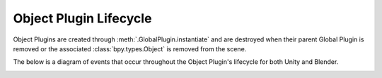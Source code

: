 
Object Plugin Lifecycle
-------------------------

Object Plugins are created through :meth:`.GlobalPlugin.instantiate` and are destroyed when their parent Global Plugin is removed or the associated :class:`bpy.types.Object` is removed from the scene.

The below is a diagram of events that occur throughout the Object Plugin's lifecycle for both Unity and Blender.

.. image:: ../diagrams/legend.svg

.. image:: ../diagrams/object_plugins_lifecycle.svg
